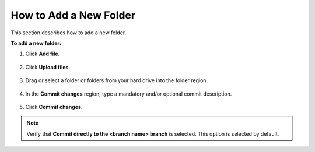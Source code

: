 .. _adding_folders:

***********************
How to Add a New Folder
***********************
This section describes how to add a new folder.

**To add a new folder:**

1. Click **Add file**.

    ::

2. Click **Upload files**.

    ::

3. Drag or select a folder or folders from your hard drive into the folder region.

    ::

4. In the **Commit changes** region, type a mandatory and/or optional commit description.

    ::

5. Click **Commit changes**.

.. note::  Verify that **Commit directly to the <branch name> branch** is selected. This option is selected by default.